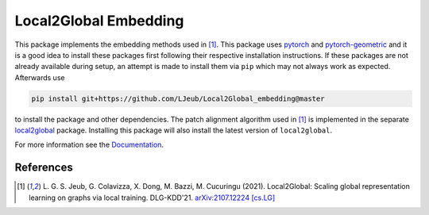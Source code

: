 Local2Global Embedding
------------------------

This package implements the embedding methods used in [#l2g]_. This package uses `pytorch <https://pytorch.org>`_ and `pytorch-geometric <https://github.com/rusty1s/pytorch_geometric>`_ and it is a good idea to install these packages first following their respective installation instructions. If these packages are not already available during setup, an attempt is made to install them via ``pip`` which may not always work as expected. Afterwards use

.. code-block:: bash

   pip install git+https://github.com/LJeub/Local2Global_embedding@master

to install the package and other dependencies. The patch alignment algorithm used in [#l2g]_ is implemented in the separate `local2global <https://github.com/LJeub/Local2Global>`_ package. Installing this package will also install the latest version of ``local2global``.

For more information see the `Documentation <https://ljeub.github.io/Local2Global_embedding/>`_.

References
+++++++++++

.. [#l2g] L. G. S. Jeub, G. Colavizza, X. Dong, M. Bazzi, M. Cucuringu (2021).
          Local2Global: Scaling global representation learning on graphs via local training.
          DLG-KDD'21. `arXiv:2107.12224 [cs.LG] <https://arxiv.org/abs/2107.12224>`_

